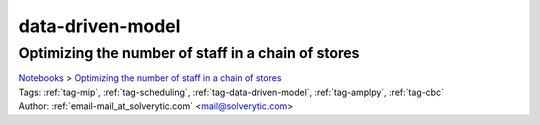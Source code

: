 .. _tag-data-driven-model:

data-driven-model
=================

Optimizing the number of staff in a chain of stores
^^^^^^^^^^^^^^^^^^^^^^^^^^^^^^^^^^^^^^^^^^^^^^^^^^^
| `Notebooks <../notebooks/index.html>`_ > `Optimizing the number of staff in a chain of stores <../notebooks/optimizing-the-number-of-staff-in-a-chain-of-stores.html>`_
| |github-optimizing-the-number-of-staff-in-a-chain-of-stores| |colab-optimizing-the-number-of-staff-in-a-chain-of-stores| |kaggle-optimizing-the-number-of-staff-in-a-chain-of-stores| |gradient-optimizing-the-number-of-staff-in-a-chain-of-stores| |sagemaker-optimizing-the-number-of-staff-in-a-chain-of-stores|
| Tags: :ref:`tag-mip`, :ref:`tag-scheduling`, :ref:`tag-data-driven-model`, :ref:`tag-amplpy`, :ref:`tag-cbc`
| Author: :ref:`email-mail_at_solverytic.com` <mail@solverytic.com>

.. |github-optimizing-the-number-of-staff-in-a-chain-of-stores|  image:: https://img.shields.io/badge/github-%23121011.svg?logo=github
    :target: https://github.com/ampl/colab.ampl.com/blob/master/authors/mikhail/StaffChain/staff_schedule.ipynb
    :alt: staff_schedule.ipynb
    
.. |colab-optimizing-the-number-of-staff-in-a-chain-of-stores| image:: https://colab.research.google.com/assets/colab-badge.svg
    :target: https://colab.research.google.com/github/ampl/colab.ampl.com/blob/master/authors/mikhail/StaffChain/staff_schedule.ipynb
    :alt: Open In Colab
    
.. |kaggle-optimizing-the-number-of-staff-in-a-chain-of-stores| image:: https://kaggle.com/static/images/open-in-kaggle.svg
    :target: https://kaggle.com/kernels/welcome?src=https://github.com/ampl/colab.ampl.com/blob/master/authors/mikhail/StaffChain/staff_schedule.ipynb
    :alt: Kaggle
    
.. |gradient-optimizing-the-number-of-staff-in-a-chain-of-stores| image:: https://assets.paperspace.io/img/gradient-badge.svg
    :target: https://console.paperspace.com/github/ampl/colab.ampl.com/blob/master/authors/mikhail/StaffChain/staff_schedule.ipynb
    :alt: Gradient
    
.. |sagemaker-optimizing-the-number-of-staff-in-a-chain-of-stores| image:: https://studiolab.sagemaker.aws/studiolab.svg
    :target: https://studiolab.sagemaker.aws/import/github/ampl/colab.ampl.com/blob/master/authors/mikhail/StaffChain/staff_schedule.ipynb
    :alt: Open In SageMaker Studio Lab
    


